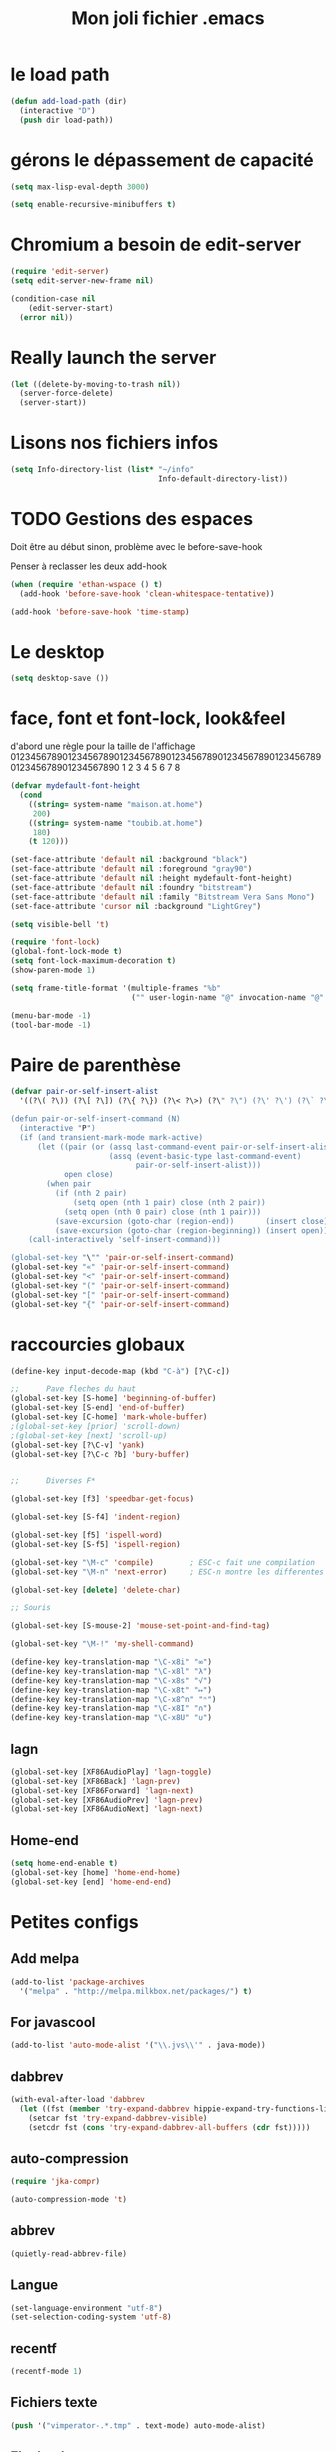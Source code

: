 #+TITLE: Mon joli fichier .emacs
#+OPTIONS: toc:nil num:nil ^:nil

* le load path
:PROPERTIES:
:ID:       0875263f-9b86-4115-9380-221aa25af6e3
:END:
#+begin_src emacs-lisp
  (defun add-load-path (dir)
    (interactive "D")
    (push dir load-path))
#+end_src

* gérons le dépassement de capacité
#+begin_src emacs-lisp
  (setq max-lisp-eval-depth 3000)

  (setq enable-recursive-minibuffers t)
#+end_src
* Chromium a besoin de edit-server
:PROPERTIES:
:ID:       89bfd095-c7f5-455b-b726-40d3bb011102
:END:
#+begin_src emacs-lisp :tangle no
  (require 'edit-server)
  (setq edit-server-new-frame nil)

  (condition-case nil
      (edit-server-start)
    (error nil))
#+end_src
* Really launch the server
#+begin_src emacs-lisp
  (let ((delete-by-moving-to-trash nil))
    (server-force-delete)
    (server-start))
#+end_src

* Lisons nos fichiers infos
:PROPERTIES:
:ID:       8863eaa9-3ef6-472c-8e1f-9f58b2cd7af9
:END:
#+begin_src emacs-lisp
  (setq Info-directory-list (list* "~/info"
                                   Info-default-directory-list))
#+end_src

* TODO Gestions des espaces
:PROPERTIES:
:ID:       31b77c03-0413-4005-a450-19e44c99ac5f
:END:
Doit être au début sinon, problème avec le before-save-hook

Penser à reclasser les deux add-hook
#+begin_src emacs-lisp
  (when (require 'ethan-wspace () t)
    (add-hook 'before-save-hook 'clean-whitespace-tentative))

  (add-hook 'before-save-hook 'time-stamp)
#+end_src

* Le desktop
#+begin_src emacs-lisp
  (setq desktop-save ())
#+end_src
* face, font et font-lock, look&feel
:PROPERTIES:
:ID:       2a7d9bc0-0d8d-47d8-b412-0759e4defe75
:END:
  d'abord une règle pour la taille de l'affichage
012345678901234567890123456789012345678901234567890123456789012345678901234567890
          1         2         3         4         5         6         7         8
#+begin_src emacs-lisp
  (defvar mydefault-font-height
    (cond
      ((string= system-name "maison.at.home")
       200)
      ((string= system-name "toubib.at.home")
       180)
      (t 120)))

  (set-face-attribute 'default nil :background "black")
  (set-face-attribute 'default nil :foreground "gray90")
  (set-face-attribute 'default nil :height mydefault-font-height)
  (set-face-attribute 'default nil :foundry "bitstream")
  (set-face-attribute 'default nil :family "Bitstream Vera Sans Mono")
  (set-face-attribute 'cursor nil :background "LightGrey")

  (setq visible-bell 't)

  (require 'font-lock)
  (global-font-lock-mode t)
  (setq font-lock-maximum-decoration t)
  (show-paren-mode 1)

  (setq frame-title-format '(multiple-frames "%b"
                             ("" user-login-name "@" invocation-name "@" system-name)))

  (menu-bar-mode -1)
  (tool-bar-mode -1)
#+end_src
* Paire de parenthèse
#+name: paire-de-parenthese
#+begin_src emacs-lisp :tangle no
  (defvar pair-or-self-insert-alist
    '((?\( ?\)) (?\[ ?\]) (?\{ ?\}) (?\< ?\>) (?\" ?\") (?\' ?\') (?\` ?\') (?\« ?\») (?\$ ?\$)))

  (defun pair-or-self-insert-command (N)
    (interactive "P")
    (if (and transient-mark-mode mark-active)
        (let ((pair (or (assq last-command-event pair-or-self-insert-alist)
                        (assq (event-basic-type last-command-event)
                              pair-or-self-insert-alist)))
              open close)
          (when pair
            (if (nth 2 pair)
                (setq open (nth 1 pair) close (nth 2 pair))
              (setq open (nth 0 pair) close (nth 1 pair)))
            (save-excursion (goto-char (region-end))       (insert close))
            (save-excursion (goto-char (region-beginning)) (insert open))))
      (call-interactively 'self-insert-command)))

  (global-set-key "\"" 'pair-or-self-insert-command)
  (global-set-key "«" 'pair-or-self-insert-command)
  (global-set-key "<" 'pair-or-self-insert-command)
  (global-set-key "(" 'pair-or-self-insert-command)
  (global-set-key "[" 'pair-or-self-insert-command)
  (global-set-key "{" 'pair-or-self-insert-command)
#+end_src

* raccourcies globaux
:PROPERTIES:
:ID:       b26b3373-e1ff-4a6e-a226-c63e195a9ceb
:END:
#+begin_src emacs-lisp
  (define-key input-decode-map (kbd "C-à") [?\C-c])

  ;;      Pave fleches du haut
  (global-set-key [S-home] 'beginning-of-buffer)
  (global-set-key [S-end] 'end-of-buffer)
  (global-set-key [C-home] 'mark-whole-buffer)
  ;(global-set-key [prior] 'scroll-down)
  ;(global-set-key [next] 'scroll-up)
  (global-set-key [?\C-v] 'yank)
  (global-set-key [?\C-c ?b] 'bury-buffer)


  ;;      Diverses F*

  (global-set-key [f3] 'speedbar-get-focus)

  (global-set-key [S-f4] 'indent-region)

  (global-set-key [f5] 'ispell-word)
  (global-set-key [S-f5] 'ispell-region)

  (global-set-key "\M-c" 'compile)        ; ESC-c fait une compilation
  (global-set-key "\M-n" 'next-error)     ; ESC-n montre les differentes erreurs

  (global-set-key [delete] 'delete-char)

  ;; Souris

  (global-set-key [S-mouse-2] 'mouse-set-point-and-find-tag)

  (global-set-key "\M-!" 'my-shell-command)

  (define-key key-translation-map "\C-x8i" "∞")
  (define-key key-translation-map "\C-x8l" "λ")
  (define-key key-translation-map "\C-x8s" "√")
  (define-key key-translation-map "\C-x8t" "↦")
  (define-key key-translation-map "\C-x8^n" "ⁿ")
  (define-key key-translation-map "\C-x8I" "∩")
  (define-key key-translation-map "\C-x8U" "∪")
#+end_src

** lagn
:PROPERTIES:
:ID:       8c9ce6d5-bc15-410d-9667-2eb61bf410a7
:END:
#+begin_src emacs-lisp :tangle no
  (global-set-key [XF86AudioPlay] 'lagn-toggle)
  (global-set-key [XF86Back] 'lagn-prev)
  (global-set-key [XF86Forward] 'lagn-next)
  (global-set-key [XF86AudioPrev] 'lagn-prev)
  (global-set-key [XF86AudioNext] 'lagn-next)
#+end_src

** Home-end
   #+begin_src emacs-lisp
     (setq home-end-enable t)
     (global-set-key [home] 'home-end-home)
     (global-set-key [end] 'home-end-end)
   #+end_src
* Petites configs
** Add melpa
#+name: melpa
#+begin_src emacs-lisp
  (add-to-list 'package-archives
    '("melpa" . "http://melpa.milkbox.net/packages/") t)
#+end_src
** For javascool
#+name: javascool-auto-load
#+begin_src emacs-lisp
  (add-to-list 'auto-mode-alist '("\\.jvs\\'" . java-mode))
#+end_src

** dabbrev
#+begin_src emacs-lisp
  (with-eval-after-load 'dabbrev
    (let ((fst (member 'try-expand-dabbrev hippie-expand-try-functions-list)))
      (setcar fst 'try-expand-dabbrev-visible)
      (setcdr fst (cons 'try-expand-dabbrev-all-buffers (cdr fst)))))
#+end_src

** auto-compression
:PROPERTIES:
:ID:       bb4b8b20-1119-46e9-ac76-60ac3864c744
:END:
#+begin_src emacs-lisp
  (require 'jka-compr)

  (auto-compression-mode 't)
#+end_src

** abbrev
:PROPERTIES:
:ID:       ccd2c801-ece6-4c92-b14b-e7bbd9d91b35
:END:
#+begin_src emacs-lisp
  (quietly-read-abbrev-file)
#+end_src

** Langue
:PROPERTIES:
:ID:       4749f1fb-abc3-4861-99d5-963307ceeeeb
:END:
#+begin_src emacs-lisp
  (set-language-environment "utf-8")
  (set-selection-coding-system 'utf-8)
#+end_src

** recentf
:PROPERTIES:
:ID:       1ca0d627-4494-459a-9a03-a62aabd1d62f
:END:
#+begin_src emacs-lisp
  (recentf-mode 1)
#+end_src

** Fichiers texte
:PROPERTIES:
:ID:       164173cc-e748-400d-aa06-940edde96add
:END:
#+begin_src emacs-lisp
  (push '("vimperator-.*.tmp" . text-mode) auto-mode-alist)
#+end_src

** Flycheck
   #+name: flycheck-enable
   #+begin_src emacs-lisp
     (require 'flycheck () t)

     (require 'flycheck-ledger () t)

     (add-hook 'after-init-hook #'global-flycheck-mode)
   #+end_src

** fonctions utiles
*** Disable des fonctions enquiquinante
:PROPERTIES:
:ID:       fb3cff40-1a64-4e1e-9c8f-aa46fbeb6ce5
:END:
#+begin_src emacs-lisp
  (put 'gnus-group-check-bogus-groups 'disabled t)
#+end_src

*** Enlève des "disabled"
:PROPERTIES:
:ID:       90cc2e7c-333b-407f-a060-c8d721dd6f90
:END:
#+begin_src emacs-lisp
  (put 'narrow-to-region 'disabled nil)
  (put 'narrow-to-page 'disabled nil)
  (put 'eval-expression 'disabled nil)
  (put 'downcase-region 'disabled nil)
  (put 'upcase-region 'disabled nil)
#+end_src

*** try-complete fonction
:PROPERTIES:
:ID:       89894fca-1f8b-414c-9767-707b8510af10
:END:
    ça sert encore ? ben oui...
#+begin_src emacs-lisp
  (defun try-complete-abbrev (old)
    (if (expand-abbrev)
        t nil))

  (defun try-complete-tag (old)
    (condition-case nil
        (if (complete-tag) t nil)
      (error nil)))

  (defun try-flyspell-auto-correct-word (old)
    (if flyspell-mode
        (progn
          (flyspell-auto-correct-word)
          (and
           (consp flyspell-auto-correct-region)
           (not (string= flyspell-auto-correct-word
                         (car flyspell-auto-correct-ring)))))
        ()))
#+end_src

*** Quelques autres
:PROPERTIES:
:ID:       6923c5de-ce77-4c41-b54b-a27bf21b6c78
:END:
#+begin_src emacs-lisp
  (defun nop () (interactive))

  (defun set-word-wrap () (interactive) (setq word-wrap t))

  (defun add-flyspell-to-hippie-expand ()
    (make-local-variable 'hippie-expand-try-functions-list)
    (setq hippie-expand-try-functions-list
          (append hippie-expand-try-functions-list '(try-flyspell-auto-correct-word))))

  (add-hook 'text-mode-hook 'turn-on-flyspell)
  (add-hook 'text-mode-hook 'text-mode-hook-identify)
  (add-hook 'text-mode-hook 'set-word-wrap)
  (add-hook 'text-mode-hook 'add-flyspell-to-hippie-expand)

  (defun mouse-set-point-and-find-tag (event)
    "Set the point to the position of the mouse and invoke find-tag on the word at the
  point.  This should be bound to a mouse click event type."
    (interactive "e")
    (mouse-set-point event)
    (find-tag (thing-at-point 'word)))

  (defun auto-fill-mode-off () (auto-fill-mode -1))
  (defun longlines-mode-on () (longlines-mode 1))

  (defalias 'report-debian-bug 'debian-bug)

  (defun my-shell-command (command)
    (interactive (list (read-from-minibuffer "Shell command: "
                                             nil nil nil 'shell-command-history)))
    (shell-command command (generate-new-buffer "*Async Shell*")))
#+end_src
*** Browse url
#+BEGIN_SRC emacs-lisp
  (require 'browse-url)

  (setq browse-url-browser-function (quote browse-url-generic))
  (setq browse-url-generic-program "x-www-browser")
#+END_SRC

** Set some auto-mode for ikiwiki alist
#+name: ikiwiki-automode
#+begin_src emacs-lisp
  (push '("\\._comment\\(_pending\\)?\\'" . markdown-mode) auto-mode-alist)
  (push '("\\.mdwn\\'" . markdown-mode) auto-mode-alist)
#+end_src

** git and git annex

*** Global key for magit
#+name: magit-and-git-config
#+begin_src emacs-lisp
  (global-set-key [?\C-x ?g] 'magit-status)
  (global-set-key [?\C-x ?L] 'magit-file-log)
#+end_src

*** Do not commit automaticaly with git-annex
#+name: git-annex-dont-commit
#+begin_src emacs-lisp
  (setq git-annex-commit ())
#+end_src

*** Use ediff in vc
#+name: emacs-vc-config
#+begin_src emacs-lisp
  (with-eval-after-load "vc-hooks"
    (define-key vc-prefix-map "=" 'ediff-revision))
#+end_src

* Qui suis-je
:PROPERTIES:
:ID:       823c7df7-e19e-4906-9937-4047451411d6
:END:
#+begin_src emacs-lisp
  (setq debian-changelog-mailing-address "vanicat@debian.org")
  (setq debian-changelog-full-name "Rémi Vanicat")

  (setq user-mail-address "remi.vanicat@gmail.com")
  (setq user-full-name "Rémi Vanicat")
  (setq debian-bug-use-From-address "vanicat@debian.org")

  (setq pgg-gpg-user-id "Rémi Vanicat <vanicat@debian.org>")
  (setq pgg-encrypt-for-me "Rémi Vanicat <vanicat@debian.org>")
#+end_src

* ISPELL
:PROPERTIES:
:ID:       ebf5cf4a-9f07-44a7-8854-e21c5bd07fd3
:END:
#+begin_src emacs-lisp
  (setq ispell-program-name "aspell")

  (require 'ispell)
  (setq ispell-highlight-face 'underline)

  (ispell-change-dictionary "francais-lrg" 't)

  (autoload 'guess-lang-buffer "guess-lang" "" 't)
  (autoload 'guess-lang-message "guess-lang" "" 't)

  (setq guess-lang-dictionnaries-path "~/.emacs.d/src/guess-lang-dictionaries")
  (setq guess-lang-languages-to-guess '("francais" "american"))


  (defun ispell-guess-dictionary ()
    (interactive)
    (let ((dict (guess-lang-buffer)))
      (if dict
          (ispell-change-dictionary dict))))

  (add-hook 'text-mode-hook #'ispell-guess-dictionary)
#+end_src

* Tramp
#+begin_src emacs-lisp
  (with-eval-after-load 'tramp
    (add-to-list 'tramp-default-proxies-alist
                 '(nil "\\`root\\'" "/ssh:%h:"))
    (add-to-list 'tramp-default-proxies-alist
                 (list (regexp-quote (system-name)) nil nil)))
#+end_src
* configurations des modes
** config ruby et rails
:PROPERTIES:
:ID:       ad85a2b9-dd75-4a44-a45a-fadcbbd71a26
:END:
#+begin_src emacs-lisp
  (modify-coding-system-alist 'file "\\..?rb$" 'utf-8)
  (modify-coding-system-alist 'file "\\.rhtml$" 'utf-8)

  (autoload 'rhtml-mode "rhtml-mode" "" t)

  (with-eval-after-load 'ruby-mode
    (require 'ruby-electric)

    (autoload 'autotest "autotest" "rez" t)

    (defun ruby-electric-return (arg)
      (interactive "P")
      (self-insert-command (prefix-numeric-value arg))
      (if (ruby-electric-space-can-be-expanded-p)
          (save-excursion
            (ruby-indent-line t)
            (newline)
            (ruby-insert-end))))

    (defvar my-ruby-outline-regexp "####? \\| *def\\>\\| *module\\>\\| *class\\>")

    (defun my-ruby-outline-level ()
    "compute the level of a outline for ruby"
    (save-match-data
     (cond
       ((looking-at "####") 2)
       ((looking-at "###") 1)
       ((looking-at "\\( *\\)")
        (+ 3 (length (match-string 1)))))))

    (defun define-ruby-outline ()
      (make-local-variable 'outline-regexp)
      (setq outline-regexp my-ruby-outline-regexp)
      (make-local-variable 'outline-level)
      (setq outline-level #'my-ruby-outline-level)
      (outline-minor-mode))
    (add-hook 'ruby-mode-hook 'define-ruby-outline))

  ;; (require 'nxml-mode)

  ;; (yas/load-directory "~/.myconfig/emacs.d/yasnippets/yasnippets-ruby/")
  ;; (yas/load-directory "~/.myconfig/emacs.d/yasnippets/yasnippets-rails/")

  (push '(".*\\.html.erb\\'" . rhtml-mode) auto-mode-alist)

  (with-eval-after-load 'outline
    (progn
      (define-key outline-minor-mode-map [(control tab)] 'org-cycle)
      (define-key outline-minor-mode-map [(backtab)] 'org-global-cycle)))
#+end_src

** configurations C
:PROPERTIES:
:ID:       e8033fd5-649b-4a66-b70d-a0caeac259a6
:END:
#+begin_src emacs-lisp
  (with-eval-after-load 'cc-mode
    (setq c-brace-offset -2)
    (setq c-auto-newline 't)
    (add-hook 'c-mode-hook (lambda () (c-toggle-auto-hungry-state 1)))
    (add-hook 'c-mode-hook (lambda () (set 'dabbrev-case-fold-search ()))))
#+end_src

*** Edition des fichiers xmms2
#+begin_src emacs-lisp
  (with-eval-after-load 'cc-mode
    (defun xmms2-c-mode ()
      "C mode with adjusted defaults for use with the xmms2."
      (interactive)
      (c-mode)
      (c-set-style "K&R")
      (setq tab-width 4)
      (setq indent-tabs-mode t)
      (setq c-basic-offset 4)

      ;; Align closing paren with opening paren
      (c-set-offset 'arglist-close 'c-lineup-arglist-intro-after-paren)

      (add-hook 'c-special-indent-hook 'smart-tab-indent-hook))

    (defun get-nonempty-context ()
      (let ((curr-context (car (c-guess-basic-syntax))))
        (if (or (eq (car curr-context) 'arglist-intro)
                (eq (car curr-context) 'arglist-cont)
                (eq (car curr-context) 'arglist-cont-nonempty)
                (eq (car curr-context) 'arglist-close))
            curr-context
          nil))

      (defun smart-tab-indent-hook ()
        "Fixes indentation to pad with spaces in arglists."
        (let ((nonempty-ctx (get-nonempty-context)))
          (if nonempty-ctx
              (let ((tabbed-columns (+ (point-at-bol)
                                       (/ (c-langelem-col nonempty-ctx t)
                                          tab-width)))
                    (orig-column (current-column)))
                (tabify (point-at-bol) tabbed-columns)
                (untabify tabbed-columns (point-at-eol))
                                          ; editing tabs screws the pointer position
                (move-to-column orig-column)))))))

  (autoload 'xmms2-c-mode "cc-mode")
  (push '(".*xmms2.*/.*\\.[ch]\\'" . xmms2-c-mode) auto-mode-alist)
#+end_src

** Configurations ocaml
:PROPERTIES:
:ID:       5f5cb5fa-b5de-4cf5-9935-d09e45937efa
:END:
#+begin_src emacs-lisp
  (with-eval-after-load 'tuareg
    (setq tuareg-with-indent 0)
    (setq tuareg-function-indent 0)
    (setq tuareg-in-indent 0))

  ;(autoload 'tuareg-imenu-set-imenu "tuareg-imenu" "Configuration of imenu for tuareg" t)

  ;(add-hook 'tuareg-mode-hook 'tuareg-imenu-set-imenu)

  (setq completion-ignored-extensions
        (cons ".cmi" (cons ".cmo" completion-ignored-extensions)))
#+end_src

** Configuration lua
#+name: lua-conf
#+begin_src emacs-lisp
  (with-eval-after-load 'lua-mode
    (defvar my-lua-outline-regexp "-- \\*+")

    (defun my-lua-outline-level ()
      "compute the level of a outline for lua"
      (save-match-data
        (cond
         ((looking-at "-- \\(\\*+\\)") (length (match-string 1)))
         (t 1))))

    (defun define-lua-outline ()
      (make-local-variable 'outline-regexp)
      (setq outline-regexp my-lua-outline-regexp)
      (make-local-variable 'outline-level)
      (setq outline-level #'my-lua-outline-level)
      (outline-minor-mode))

    (add-hook 'lua-mode-hook 'define-lua-outline))
#+end_src
** Configuration lisp
:PROPERTIES:
:ID:       fedf760a-0745-44ab-9f2a-a632120f3e19
:END:
#+begin_src emacs-lisp
  (setq inferior-lisp-program "sbcl --noinform")

  ;; (setq slime-net-coding-system 'utf-8-unix)
  ;; ;; load slime:
  ;; (setq load-path (cons "/home/moi/.clc/packages/clbuild/source/slime" load-path))
  ;; (setq load-path (cons "/home/moi/.clc/packages/clbuild/source/slime/contrib" load-path))
  ;; (setq slime-backend "/home/moi/.clc/packages/clbuild/.swank-loader.lisp")
  ;; ;(setq inhibit-splash-screen t)
  ;; (load "/home/moi/.clc/packages/clbuild/source/slime/slime")
  ;; (setq inferior-lisp-program "/home/moi/.clc/packages/clbuild/clbuild preloaded")
  ;; (setq slime-use-autodoc-mode nil)
  ;; (slime-setup '(slime-fancy slime-tramp slime-asdf))
  ;; (setq slime-complete-symbol*-fancy t)
  ;; (setq slime-complete-symbol-function 'slime-fuzzy-complete-symbol)

  ;; (put 'with-accessors 'common-lisp-indent-function 2)
#+end_src

** lagn
:PROPERTIES:
:ID:       aa7e5923-38d6-494a-ab8f-52e41869db6b
:END:
#+begin_src emacs-lisp :tangle no
  (autoload 'lagn-list "lagn" "" t)
  (autoload 'lagn-search "lagn" "" t)
  (autoload 'lagn-toggle "lagn" "" t)
  (autoload 'lagn-prev "lagn" "" t)
  (autoload 'lagn-next "lagn" "" t)
#+end_src

** erc
:PROPERTIES:
:ID:       de65504b-346b-4109-aacd-1b8d9dd3e641
:END:
#+begin_src emacs-lisp
  (defun erc-freenode ()
    (interactive)
    (erc :server "irc.freenode.net" :full-name "Rémi Vanicat"
:nick "__DL__" :full-name "Rémi Vanicat"))

  (defun erc-debian ()
    (interactive)
    (erc :server "irc.oftc.net" :full-name "Rémi Vanicat"
:nick "__DL__" :full-name "Rémi Vanicat"))

  (defun erc-otaku ()
    (interactive)
    (erc :server "irc.otaku-irc.fr" :full-name "darkl" :nick "darkl"))
#+end_src

** google-maps
:PROPERTIES:
:ID:       41053174-198d-4fff-a97f-0b640d5a1792
:END:
#+begin_src emacs-lisp
  (autoload 'google-maps "google-maps" "" t)
#+end_src

** bbdb
:PROPERTIES:
:ID:       41053174-198d-4fff-a97f-0b640d5a8732
:END:
#+begin_src emacs-lisp
  ; (bbdb-initialize)
#+end_src
** apt-util

#+begin_src emacs-lisp :tangle no
  (with-eval-after-load 'apt-utils
    (require 'thingatpt)

    (defun apt-utils-choose-package ()
      "Choose a Debian package name."
      (let ((package
             (and (eq major-mode 'apt-utils-mode)
                  (cadr (member 'apt-package
                                (text-properties-at (point))))))
            (PC-word-delimiters "-"))
        (when (not (stringp package))
          (setq package (word-at-point)))
        (completing-read (if package
                             (format "Choose Debian package (%s): " package)
                           "Choose Debian package: ")
                         'apt-utils-choose-package-completion
                         nil t package)))

      ;; (defun apt-utils-add-package-links ()
      ;;   "Add hyperlinks to related Debian packages."
      ;;   (let ((keywords '("Conflicts" "Depends" "Enhances" "Package"
      ;;                     "Pre-Depends" "Provides" "Recommends" "Replaces"
      ;;                     "Suggests"))
      ;;         match)
      ;;     (if (hash-table-p apt-utils-current-links)
      ;;         (clrhash apt-utils-current-links)
      ;;         (setq apt-utils-current-links (make-hash-table :test 'equal)))
      ;;     (goto-char (point-min))
      ;;     (while (re-search-forward "^\\([^ \n:]+\\):\\( \\|$\\)"
      ;;                               (point-max) t)
      ;;       (setq match (match-string 1))
      ;;       (add-text-properties (if (looking-at "$")
      ;;                                (point) ;; Conffiles (also see below)
      ;;                                (1- (point)))
      ;;                            (save-excursion
      ;;                              (beginning-of-line)
      ;;                              (point))
      ;;                            `(,apt-utils-face-property apt-utils-field-keyword-face))
      ;;       (cond
      ;;         ((member match keywords)
      ;;          ;; Remove newline characters in field
      ;;          (let ((end (apt-field-end-position)))
      ;;            (subst-char-in-region (point) end ?\n ?\  )
      ;;            (canonically-space-region (point) end))
      ;;          ;; Find packages
      ;;          (let ((packages (apt-utils-current-field-packages))
      ;;                (inhibit-read-only t)
      ;;                face
      ;;                length length-no-version
      ;;                package)
      ;;            (while packages
      ;;              (setq package (car packages))
      ;;              (setq length (length package))
      ;;              ;; Remove version info (in parenthesis), and whitespace
      ;;              (setq package (apt-utils-replace-regexp-in-string
      ;;                             "\\((.*)\\|\\s-+\\)" "" package))
      ;;              (setq length-no-version (length package))
      ;;              ;; Package type
      ;;              (cond
      ;;                ((equal (apt-utils-package-type package t) 'normal)
      ;;                 (setq face 'apt-utils-normal-package-face))
      ;;                ((equal (apt-utils-package-type package t) 'virtual)
      ;;                 (setq face 'apt-utils-virtual-package-face))
      ;;                (t
      ;;                 (setq face 'apt-utils-broken-face)
      ;;                 (setq package 'broken)))
      ;;              ;; Store package links
      ;;              (apt-utils-current-links-add-package package)
      ;;              ;; Add text properties
      ;;              (add-text-properties (point) (+ (point) length-no-version)
      ;;                                   `(,apt-utils-face-property ,face
      ;;                                                              mouse-face highlight
      ;;                                                              apt-package ,package))
      ;;              ;; Version?
      ;;              (when (> length length-no-version)
      ;;                (add-text-properties (+ (point) length-no-version 1)
      ;;                                     (+ (point) length)
      ;;                                     `(,apt-utils-face-property apt-utils-version-face)))
      ;;              ;; Fill package names
      ;;              (when (and apt-utils-fill-packages
      ;;                         (> (current-column) (+ 2 (length match)))
      ;;                         (> (+ (current-column) length) fill-column))
      ;;                (when (equal (char-before) ?\ )
      ;;                  (delete-char -1))          ; trailing whitespace
      ;;                (insert "\n" (make-string (+ 2 (length match)) ? )))
      ;;              (forward-char length)
      ;;              (when (and (equal match "Package")
      ;;                         apt-utils-display-installed-status)
      ;;                (apt-utils-insert-installed-info package))
      ;;              (skip-chars-forward ", |\n")
      ;;              (setq packages (cdr packages)))))
      ;;         ((string-match-p "Description\\(-..\\)?" match)
      ;;          (add-text-properties (point)
      ;;                               (save-excursion
      ;;                                 (or
      ;;                                  (re-search-forward "^[^ ]" (point-max) t)
      ;;                                  (point-max)))
      ;;                               `(,apt-utils-face-property apt-utils-description-face)))
      ;;         ;; Conffiles doesn't have trailing space
      ;;         ((looking-at "$")
      ;;          nil)
      ;;         (t
      ;;          (add-text-properties (1- (point))
      ;;                               (save-excursion
      ;;                                 (end-of-line)
      ;;                                 (point))
      ;;                               `(,apt-utils-face-property apt-utils-field-contents-face)))))))
      )
#+end_src
** yas
#+name: yas-config
#+begin_src emacs-lisp
  (with-eval-after-load 'yasnippet
    (define-key yas-minor-mode-map (kbd "<tab>") nil)
    (define-key yas-minor-mode-map (kbd "<C-tab>") 'yas-expand)
    (yas-load-directory "~/.emacs.d/snippets/"))
#+end_src
** dino
#+begin_src emacs-lisp
  (autoload 'dino "dino" "" 't)
#+end_src
** remember with org-mode/contrib/lisp/
    :PROPERTIES:
    :ID:       548e4ba3-f6b2-4ff8-849e-6c764be375e7
    :END:
#+begin_src emacs-lisp
  (setq org-default-notes-file "/home/moi/org/notes.org")
  (global-set-key "\C-cr" 'org-capture)
  (global-set-key "\C-ca" 'org-agenda)
  (global-set-key "\C-cl" 'org-store-link)
#+end_src
** ledger
*** Finding the mode
#+name: ledger-is-there
#+begin_src emacs-lisp
  (add-to-list 'load-path "/home/moi/prog/ledger/ledger/lisp/")

  (autoload 'ledger-mode "ledger-mode")
#+end_src
*** Auto mode
:PROPERTIES:
:ID:       c93b0251-76a5-4da9-8bd4-adf27e84f200
:END:
#+begin_src emacs-lisp
  (add-to-list 'auto-mode-alist '("\\.ledger$" . ledger-mode))
#+end_src
** Elisp
  #+begin_src emacs-lisp
    (add-hook 'emacs-lisp-mode-hook 'paredit-mode)
    (add-hook 'emacs-lisp-mode-hook 'eldoc-mode)
  #+end_src

* inconnus:
:PROPERTIES:
:ID:       55d5e2b7-e3df-4fc9-8334-bb2f911b4fc2
:END:
#+begin_src emacs-lisp
  (setq gnus-local-domain ())
#+end_src
* Woman and man
  #+name: woman-and-man
  #+begin_src emacs-lisp
    (defun woman-or-man (&optional re-cache)
      (interactive (list current-prefix-arg))
      (require 'woman)
      (let ((file-name (woman-file-name nil re-cache)))
        (condition-case nil
            (woman-find-file file-name)
          (error (man file-name)))))

    (global-set-key [f4] 'woman-or-man)
  #+end_src
* isearch ignore accentuated letter
#+name: isearc-accent
#+begin_src emacs-lisp
  (defvar my-isearch-case-table
    (let ((eqv-list '("aAàÀáÁâÂãÃäÄåÅ"
                      "cCçÇ"
                      "eEèÈéÉêÊëË"
                      "iIìÌíÍîÎïÏ"
                      "nNñÑ"
                      "oOòÒóÓôÔõÕöÖøØ"
                      "uUùÙúÚûÛüÜ"
                      "yYýÝÿ"))
          (table (make-char-table 'case-table))
          (parent (standard-case-table))
          (canon (make-char-table 'case-table)))
      (set-char-table-parent table parent)
      (set-char-table-parent canon (char-table-extra-slot parent 1))
      (mapcar (lambda (s)
                (mapcar (lambda (c) (aset canon c (aref s 0))) s))
              eqv-list)
      (set-char-table-extra-slot table 1 canon)
      (set-char-table-extra-slot table 2 nil)
      table)
    "a case table for ignoring accentuated letter")

  (defun my-set-isearch-case-table ()
    (interactive)
    (set-case-table my-isearch-case-table))

  (add-hook 'text-mode-hook 'my-set-isearch-case-table)

  ; this does nothing, and this doing nothing make baby cry.
  (defun my-isearch-case-table-advice (oldfun &rest args)
    (with-case-table my-isearch-case-table
      (apply oldfun args)))

  (defun my-set-buffer-case-table (&optional buffer)
    (interactive)
    (when buffer
      (with-current-buffer buffer
        (set-case-table my-isearch-case-table)))
    buffer)

  (advice-add 'isearch-mode :around #'my-isearch-case-table-advice)
  (advice-add 'isearch-forward-regexp :around #'my-isearch-case-table-advice)
#+end_src
* HELM
** loading, and configuring helm
#+name: helm-load
#+begin_src emacs-lisp
  (setq helm-command-prefix-key "C-c h")

  (require 'helm-config)

  ;; The default "C-x c" is quite close to "C-x C-c", which quits Emacs.
  ;; Changed to "C-c h". Note: We must set "C-c h" globally, because we
  ;; cannot change `helm-command-prefix-key' once `helm-config' is loaded.
  (global-set-key (kbd "C-c h") 'helm-command-prefix)
  ;(global-unset-key (kbd "C-x c"))

  (with-eval-after-load 'helm
    (define-key helm-map (kbd "<tab>") 'helm-execute-persistent-action) ; rebind tab to run persistent action
    (define-key helm-map (kbd "C-i") 'helm-execute-persistent-action) ; make TAB works in terminal
    (define-key helm-map (kbd "<C-dead-circumflex>")  'helm-select-action) ; list actions using C-z
    (define-key helm-map (kbd "C-^")  'helm-select-action) ; list actions using C-z
    )

  (when (executable-find "curl")
    (setq helm-google-suggest-use-curl-p t))

  (setq helm-split-window-in-side-p           t ; open helm buffer inside current window, not occupy whole other window
        helm-buffers-fuzzy-matching           t ; fuzzy matching buffer names when non--nil
        helm-move-to-line-cycle-in-source     t ; move to end or beginning of source when reaching top or bottom of source.
        helm-ff-search-library-in-sexp        t ; search for library in `require' and `declare-function' sexp.
        helm-scroll-amount                    8 ; scroll 8 lines other window using M-<next>/M-<prior>
        helm-ff-file-name-history-use-recentf t)

  (helm-mode 1)
#+end_src
** Binding helm command
#+name: helm-key
#+begin_src emacs-lisp
  (global-set-key (kbd "M-x") 'helm-M-x)
  (global-set-key (kbd "<menu>") 'helm-M-x)
  (global-set-key (kbd "M-y") 'helm-show-kill-ring)
  (global-set-key (kbd "C-x b") 'helm-mini)
  (global-set-key (kbd "C-x C-f") 'helm-find-files)
  (global-set-key [f4] 'helm-man-woman)
  (global-set-key (kbd "C-c h o") 'helm-occur)
  (global-set-key (kbd "C-c h g") 'helm-do-grep)
#+end_src
** Diacritique and helm
#+name: herm-diacritique
#+begin_src emacs-lisp
  (advice-add #'helm-candidate-buffer :filter-return #'my-set-buffer-case-table)
#+end_src
** Help herm-find-file
#+name: ffap-not-root
#+begin_src emacs-lisp
  (defun my-ffap-file-at-point-filter (result)
    (cond ((string= result "/")
           ())
          ((null result) nil)
          ((string-match "^file:\\(/.*\\)$" result)
           (match-string 1 result))
          (t result)))

  (advice-add 'ffap-guesser :filter-return #'my-ffap-file-at-point-filter)
#+end_src

* Remember note
#+name: remember-note
#+begin_src emacs-lisp
  (remember-notes)
#+end_src

* after load
#+name: after-load
#+begin_src emacs-lisp
  (starter-kit-load "after-load")
#+end_src
